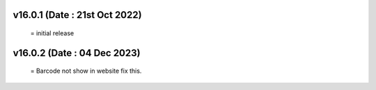 v16.0.1 (Date : 21st Oct 2022)
=============================
 = initial release

v16.0.2 (Date : 04 Dec 2023)
=============================
 = Barcode not show in website fix this.